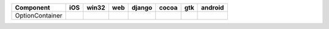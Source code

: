 .. table:: 

    +---------------+----+-----+----+------+-----+-----+-------+
    |   Component   |iOS |win32|web |django|cocoa| gtk |android|
    +===============+====+=====+====+======+=====+=====+=======+
    |OptionContainer||no|||no| ||no|||no|  ||yes|||yes|||no|   |
    +---------------+----+-----+----+------+-----+-----+-------+

.. |yes| image:: /_static/yes.png
    :width: 32
.. |no| image:: /_static/no.png
    :width: 32
